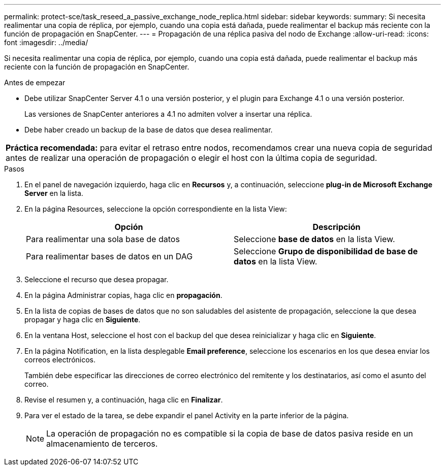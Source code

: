 ---
permalink: protect-sce/task_reseed_a_passive_exchange_node_replica.html 
sidebar: sidebar 
keywords:  
summary: Si necesita realimentar una copia de réplica, por ejemplo, cuando una copia está dañada, puede realimentar el backup más reciente con la función de propagación en SnapCenter. 
---
= Propagación de una réplica pasiva del nodo de Exchange
:allow-uri-read: 
:icons: font
:imagesdir: ../media/


[role="lead"]
Si necesita realimentar una copia de réplica, por ejemplo, cuando una copia está dañada, puede realimentar el backup más reciente con la función de propagación en SnapCenter.

.Antes de empezar
* Debe utilizar SnapCenter Server 4.1 o una versión posterior, y el plugin para Exchange 4.1 o una versión posterior.
+
Las versiones de SnapCenter anteriores a 4.1 no admiten volver a insertar una réplica.

* Debe haber creado un backup de la base de datos que desea realimentar.


|===


| *Práctica recomendada:* para evitar el retraso entre nodos, recomendamos crear una nueva copia de seguridad antes de realizar una operación de propagación o elegir el host con la última copia de seguridad. 
|===
.Pasos
. En el panel de navegación izquierdo, haga clic en *Recursos* y, a continuación, seleccione *plug-in de Microsoft Exchange Server* en la lista.
. En la página Resources, seleccione la opción correspondiente en la lista View:
+
|===
| Opción | Descripción 


 a| 
Para realimentar una sola base de datos
 a| 
Seleccione *base de datos* en la lista View.



 a| 
Para realimentar bases de datos en un DAG
 a| 
Seleccione *Grupo de disponibilidad de base de datos* en la lista View.

|===
. Seleccione el recurso que desea propagar.
. En la página Administrar copias, haga clic en *propagación*.
. En la lista de copias de bases de datos que no son saludables del asistente de propagación, seleccione la que desea propagar y haga clic en *Siguiente*.
. En la ventana Host, seleccione el host con el backup del que desea reinicializar y haga clic en *Siguiente*.
. En la página Notification, en la lista desplegable *Email preference*, seleccione los escenarios en los que desea enviar los correos electrónicos.
+
También debe especificar las direcciones de correo electrónico del remitente y los destinatarios, así como el asunto del correo.

. Revise el resumen y, a continuación, haga clic en *Finalizar*.
. Para ver el estado de la tarea, se debe expandir el panel Activity en la parte inferior de la página.
+

NOTE: La operación de propagación no es compatible si la copia de base de datos pasiva reside en un almacenamiento de terceros.


